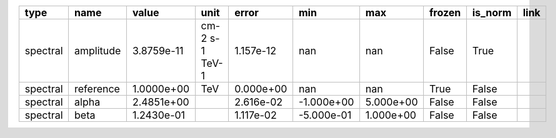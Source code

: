 ======== ========= ========== ============== ========= ========== ========= ====== ======= ====
    type      name      value           unit     error        min       max frozen is_norm link
======== ========= ========== ============== ========= ========== ========= ====== ======= ====
spectral amplitude 3.8759e-11 cm-2 s-1 TeV-1 1.157e-12        nan       nan  False    True     
spectral reference 1.0000e+00            TeV 0.000e+00        nan       nan   True   False     
spectral     alpha 2.4851e+00                2.616e-02 -1.000e+00 5.000e+00  False   False     
spectral      beta 1.2430e-01                1.117e-02 -5.000e-01 1.000e+00  False   False     
======== ========= ========== ============== ========= ========== ========= ====== ======= ====
